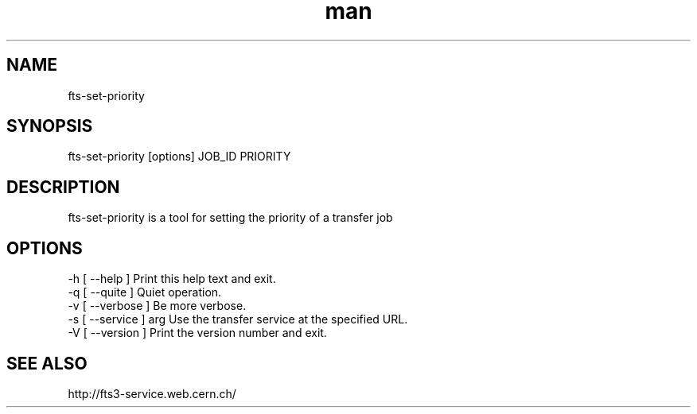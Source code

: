 .\" Manpage for fts-set-priority.
.\" Contact michal.simon@cern.ch to correct errors or typos.
.TH man 1 "20 December 2012" "1.0" "fts-set-priority man page"
.SH NAME
fts-set-priority
.SH SYNOPSIS
fts-set-priority [options] JOB_ID PRIORITY
.SH DESCRIPTION
fts-set-priority is a tool for setting the priority of a transfer job   
.SH OPTIONS
  -h [ --help ]         Print this help text and exit.
  -q [ --quite ]        Quiet operation.
  -v [ --verbose ]      Be more verbose.
  -s [ --service ] arg  Use the transfer service at the specified URL.
  -V [ --version ]      Print the version number and exit.
.SH SEE ALSO
http://fts3-service.web.cern.ch/
